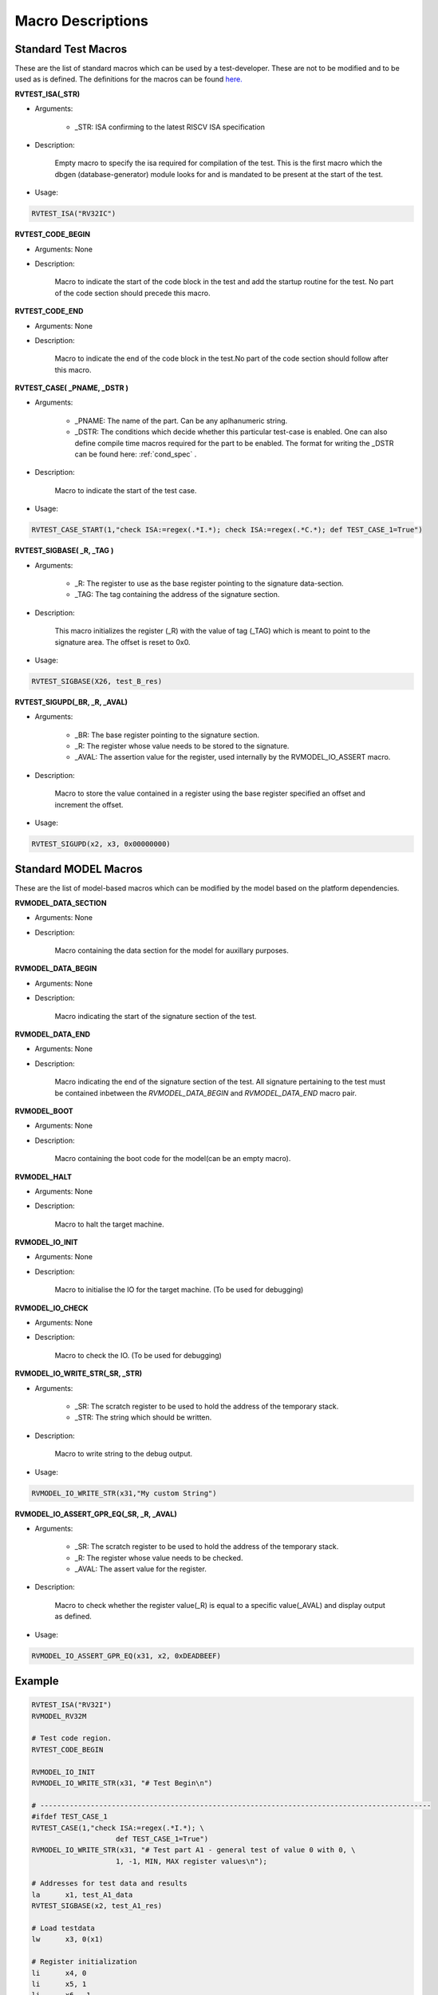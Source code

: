 .. _test_macros:

##################
Macro Descriptions
##################

Standard Test Macros
--------------------

These are the list of standard macros which can be used by a test-developer. These are not to be
modified and to be used as is defined. The definitions for the macros can be found `here. <https://gitlab.com/incoresemi/riscof/blob/master/riscof/suite/env/compliance_test.h>`_

**RVTEST_ISA(_STR)**

* Arguments: 
  
    * _STR: ISA confirming to the latest RISCV ISA specification

* Description:

    Empty macro to specify the isa required for compilation of the test. This is the first macro which the dbgen (database-generator) module looks for and is mandated to be present at the start of the test.

* Usage:

.. code-block:: c

    RVTEST_ISA("RV32IC")

**RVTEST_CODE_BEGIN**

* Arguments: None

* Description:

    Macro to indicate the start of the code block in the test and add the startup routine for the test. 
    No part of the code section should precede this macro. 

**RVTEST_CODE_END**

* Arguments: None

* Description:

    Macro to indicate the end of the code block in the test.No part of the code section should follow after this macro.

**RVTEST_CASE( _PNAME, _DSTR )**

* Arguments:

    * _PNAME: The name of the part. Can be any aplhanumeric string.

    * _DSTR: The conditions which decide whether this particular test-case is enabled. One can also define compile time macros required for the part to be enabled. The format for writing the _DSTR can be found here: :ref:`cond_spec` .

* Description:

    Macro to indicate the start of the test case.

* Usage:

.. code-block:: c

    RVTEST_CASE_START(1,"check ISA:=regex(.*I.*); check ISA:=regex(.*C.*); def TEST_CASE_1=True")

**RVTEST_SIGBASE( _R, _TAG )**

* Arguments:

    * _R: The register to use as the base register pointing to the signature data-section.

    * _TAG: The tag containing the address of the signature section.

* Description:

    This macro initializes the register (_R) with the value of tag (_TAG) which is meant to point to
    the signature area. The offset is reset to 0x0.

* Usage:

.. code-block:: c

    RVTEST_SIGBASE(X26, test_B_res)

**RVTEST_SIGUPD(_BR, _R, _AVAL)**

* Arguments:

    * _BR: The base register pointing to the signature section.

    * _R: The register whose value needs to be stored to the signature.

    * _AVAL: The assertion value for the register, used internally by the RVMODEL_IO_ASSERT macro.

* Description:

    Macro to store the value contained in a register using the base register specified an offset and increment the offset. 

* Usage:

.. code-block:: c

    RVTEST_SIGUPD(x2, x3, 0x00000000)


Standard MODEL Macros
---------------------

These are the list of model-based macros which can be modified by the model based on the platform
dependencies.

**RVMODEL_DATA_SECTION**

* Arguments: None

* Description:

    Macro containing the data section for the model for auxillary purposes.

**RVMODEL_DATA_BEGIN**

* Arguments: None

* Description:

    Macro indicating the start of the signature section of the test.

**RVMODEL_DATA_END**

* Arguments: None

* Description:

    Macro indicating the end of the signature section of the test. All signature pertaining to the test must be contained inbetween the *RVMODEL_DATA_BEGIN* and *RVMODEL_DATA_END* macro pair.

**RVMODEL_BOOT**

* Arguments: None

* Description:

    Macro containing the boot code for the model(can be an empty macro).

**RVMODEL_HALT**

* Arguments: None

* Description:

    Macro to halt the target machine.

**RVMODEL_IO_INIT**

* Arguments: None

* Description:

    Macro to initialise the IO for the target machine. (To be used for debugging)

**RVMODEL_IO_CHECK**

* Arguments: None

* Description:

    Macro to check the IO. (To be used for debugging)

**RVMODEL_IO_WRITE_STR(_SR, _STR)**

* Arguments:

    * _SR: The scratch register to be used to hold the address of the temporary stack.

    * _STR: The string which should be written.

* Description:

    Macro to write string to the debug output. 

* Usage:

.. code-block:: c

    RVMODEL_IO_WRITE_STR(x31,"My custom String")


**RVMODEL_IO_ASSERT_GPR_EQ(_SR, _R, _AVAL)**

* Arguments:

    * _SR: The scratch register to be used to hold the address of the temporary stack.

    * _R: The register whose value needs to be checked.

    * _AVAL: The assert value for the register.

* Description:

    Macro to check whether the register value(_R) is equal to a specific value(_AVAL) and display output as defined.

* Usage:

.. code-block:: c

    RVMODEL_IO_ASSERT_GPR_EQ(x31, x2, 0xDEADBEEF)

Example
-------
.. code-block:: c

    RVTEST_ISA("RV32I")
    RVMODEL_RV32M

    # Test code region.
    RVTEST_CODE_BEGIN

    RVMODEL_IO_INIT
    RVMODEL_IO_WRITE_STR(x31, "# Test Begin\n")

    # ---------------------------------------------------------------------------------------------
    #ifdef TEST_CASE_1
    RVTEST_CASE(1,"check ISA:=regex(.*I.*); \
                        def TEST_CASE_1=True")
    RVMODEL_IO_WRITE_STR(x31, "# Test part A1 - general test of value 0 with 0, \
                        1, -1, MIN, MAX register values\n");

    # Addresses for test data and results
    la      x1, test_A1_data
    RVTEST_SIGBASE(x2, test_A1_res)

    # Load testdata
    lw      x3, 0(x1)

    # Register initialization
    li      x4, 0
    li      x5, 1
    li      x6, -1
    li      x7, 0x7FFFFFFF
    li      x8, 0x80000000

    # Test
    add     x4, x3, x4
    add     x5, x3, x5
    add     x6, x3, x6
    add     x7, x3, x7
    add     x8, x3, x8

    # Store results
    RVTEST_SIGUPD(x2, x3, 0x00000000)
    RVTEST_SIGUPD(x2, x4, 0x00000000)
    RVTEST_SIGUPD(x2, x5, 0x00000001)
    RVTEST_SIGUPD(x2, x6, 0xFFFFFFFF)
    RVTEST_SIGUPD(x2, x7, 0x7FFFFFFF)
    RVTEST_SIGUPD(x2, x8, 0x80000000)

    RVMODEL_IO_WRITE_STR(x31, "# Test part A1  - Complete\n");
    #endif
    RVMODEL_HALT

    RVTEST_CODE_END

    test_A1_data:
        .word 0

    RVMODEL_DATA_BEGIN

    test_A1_res:
        .fill 6, 4, -1

    RVMODEL_DATA_END





